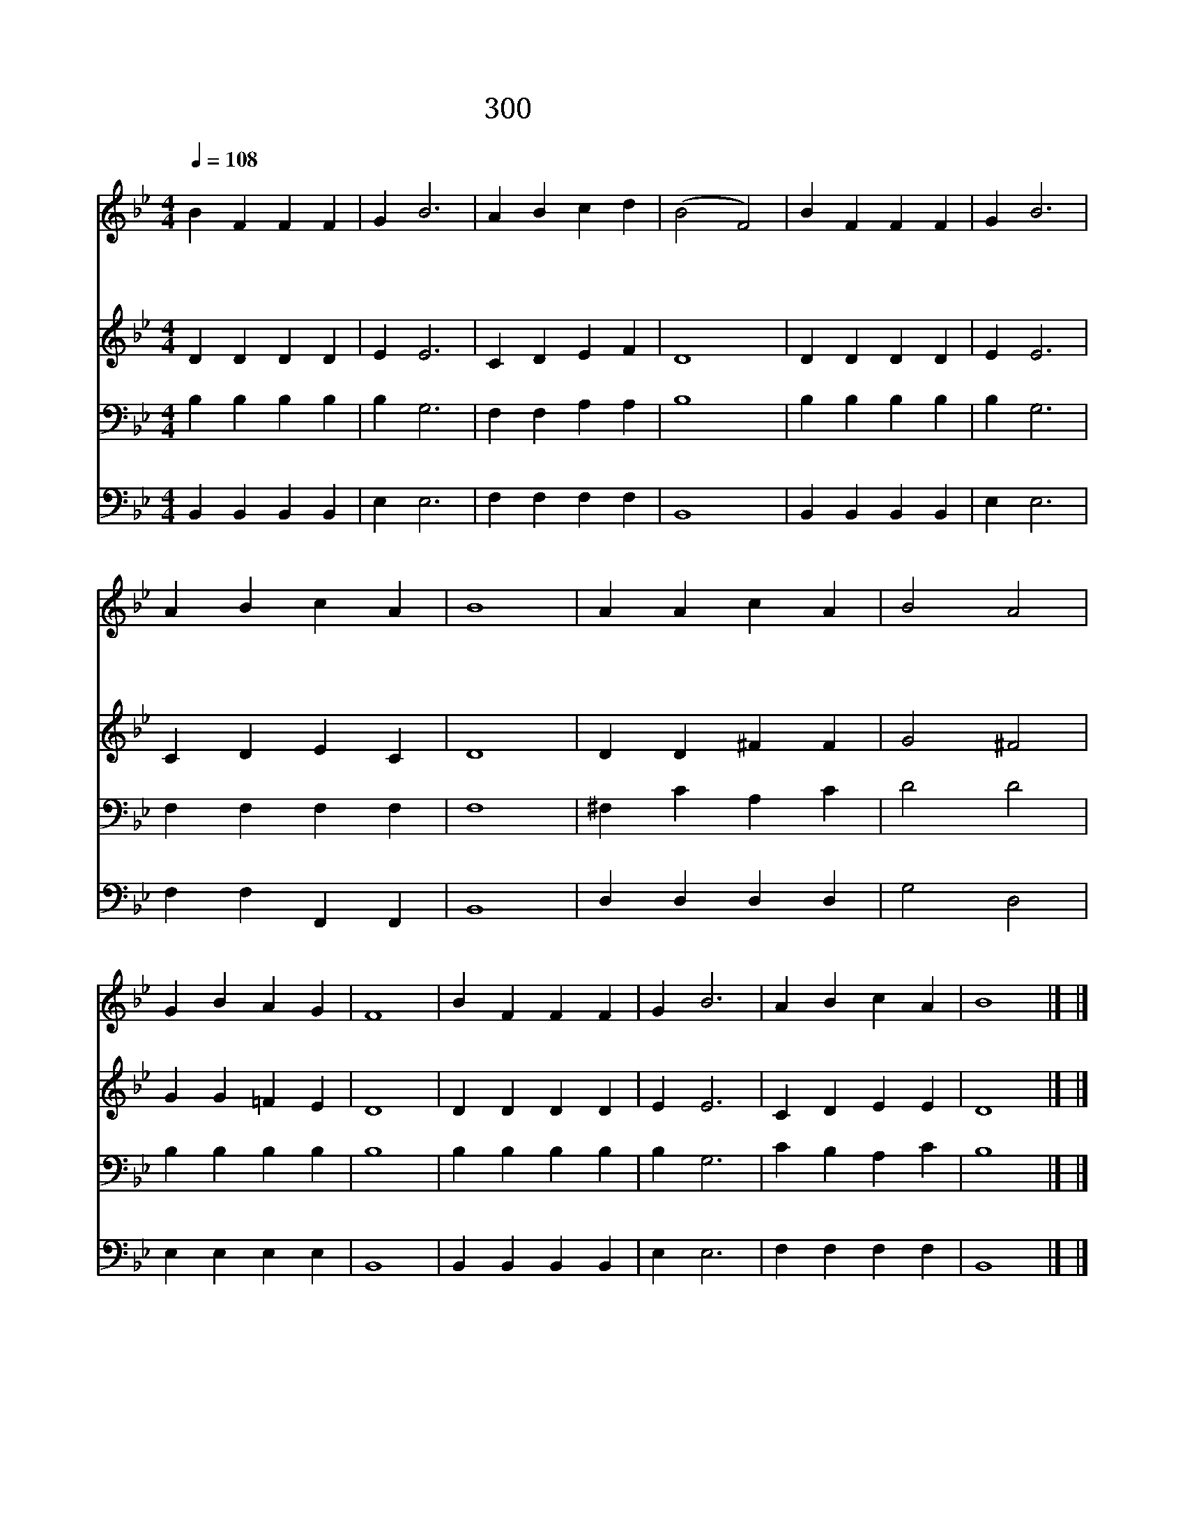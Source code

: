 X:565
T:300 예수께로 가면
Z:F.J.Crosby/Anonymous
Z:Copyright January 12th 2000 by 전도환
Z:All Rights Reserved
%%score 1 2 3 4
L:1/4
Q:1/4=108
M:4/4
I:linebreak $
K:Bb
V:1 treble
V:2 treble
V:3 bass
V:4 bass
V:1
"^조금빠르게" B F F F | G B3 | A B c d | (B2 F2) | B F F F | G B3 | A B c A | B4 | A A c A | B2 A2 | %10
w: 예 수 께 로|가 면|나 는 기 뻐|요 *|걱 정 근 심|없 고|정 말 즐 거|워|||
w: 예 수 께 로|가 면|맞 아 주 시|고 *|나 를 사 랑|하 사|용 서 하 셔|요|예 수 께 로|가 면|
w: 예 수 께 로|가 면|손 을 붙 잡|고 *|어 디 서 나|나 를|인 도 하 셔|요|||
 G B A G | F4 | B F F F | G B3 | A B c A | B4 |] |] %17
w: |||||||
w: 나 는 기 뻐|요|나 와 같 은|아 이|부 르 셨 어|요||
w: |||||||
V:2
 D D D D | E E3 | C D E F | D4 | D D D D | E E3 | C D E C | D4 | D D ^F F | G2 ^F2 | G G =F E | %11
 D4 | D D D D | E E3 | C D E E | D4 |] |] %17
V:3
 B, B, B, B, | B, G,3 | F, F, A, A, | B,4 | B, B, B, B, | B, G,3 | F, F, F, F, | F,4 | ^F, C A, C | %9
 D2 D2 | B, B, B, B, | B,4 | B, B, B, B, | B, G,3 | C B, A, C | B,4 |] |] %17
V:4
 B,, B,, B,, B,, | E, E,3 | F, F, F, F, | B,,4 | B,, B,, B,, B,, | E, E,3 | F, F, F,, F,, | B,,4 | %8
 D, D, D, D, | G,2 D,2 | E, E, E, E, | B,,4 | B,, B,, B,, B,, | E, E,3 | F, F, F, F, | B,,4 |] |] %17
